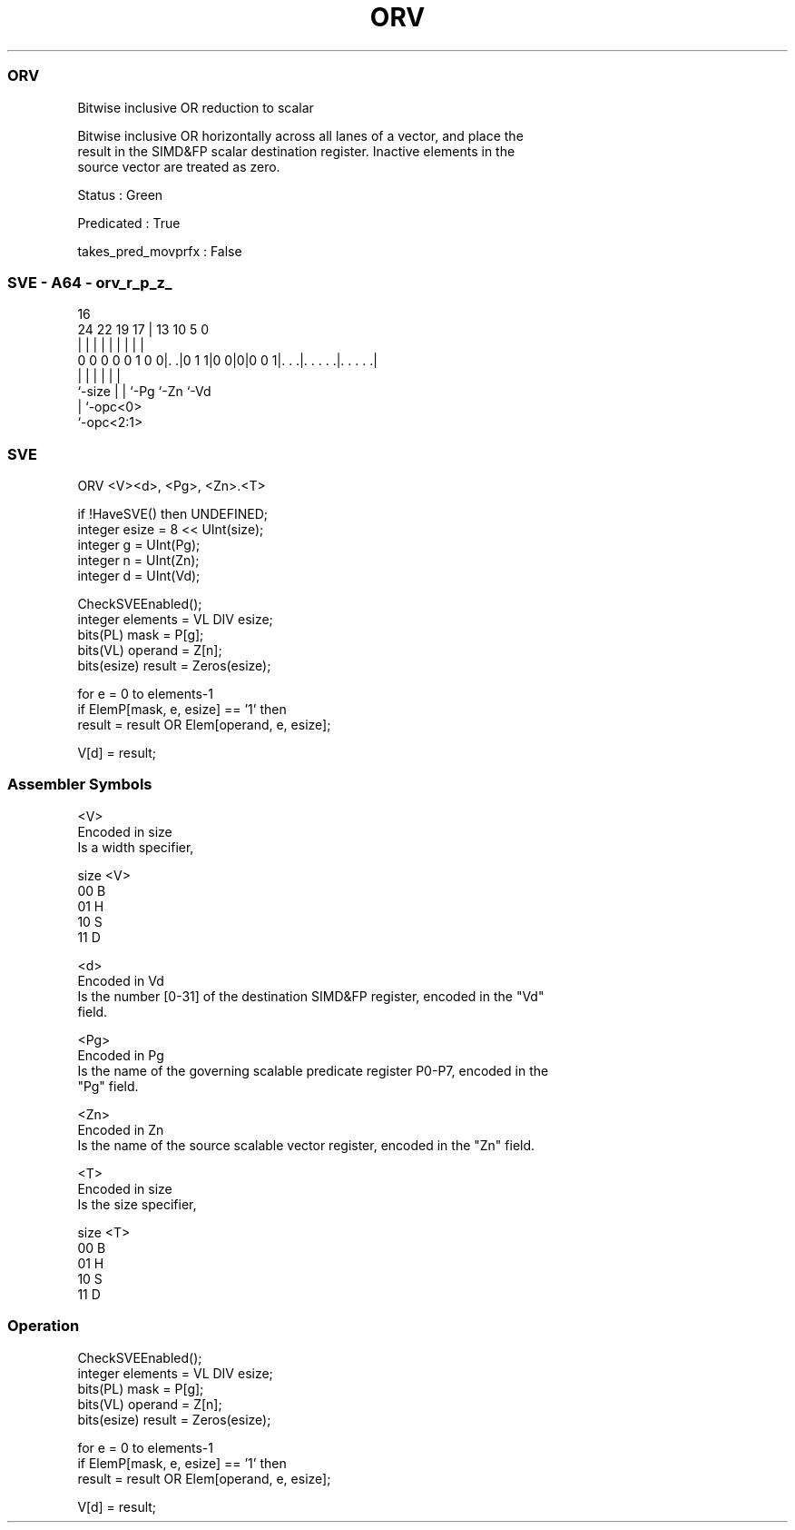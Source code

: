 .nh
.TH "ORV" "7" " "  "instruction" "sve"
.SS ORV
 Bitwise inclusive OR reduction to scalar

 Bitwise inclusive OR horizontally across all lanes of a vector, and place the
 result in the SIMD&FP scalar destination register. Inactive elements in the
 source vector are treated as zero.

 Status : Green

 Predicated : True

 takes_pred_movprfx : False



.SS SVE - A64 - orv_r_p_z_
 
                                                                   
                                                                   
                                 16                                
                 24  22    19  17 |    13    10         5         0
                  |   |     |   | |     |     |         |         |
   0 0 0 0 0 1 0 0|. .|0 1 1|0 0|0|0 0 1|. . .|. . . . .|. . . . .|
                  |         |   |       |     |         |
                  `-size    |   |       `-Pg  `-Zn      `-Vd
                            |   `-opc<0>
                            `-opc<2:1>
  
  
 
.SS SVE
 
 ORV     <V><d>, <Pg>, <Zn>.<T>
 
 if !HaveSVE() then UNDEFINED;
 integer esize = 8 << UInt(size);
 integer g = UInt(Pg);
 integer n = UInt(Zn);
 integer d = UInt(Vd);
 
 CheckSVEEnabled();
 integer elements = VL DIV esize;
 bits(PL) mask = P[g];
 bits(VL) operand = Z[n];
 bits(esize) result = Zeros(esize);
 
 for e = 0 to elements-1
     if ElemP[mask, e, esize] == '1' then
         result = result OR Elem[operand, e, esize];
 
 V[d] = result;
 

.SS Assembler Symbols

 <V>
  Encoded in size
  Is a width specifier,

  size <V> 
  00   B   
  01   H   
  10   S   
  11   D   

 <d>
  Encoded in Vd
  Is the number [0-31] of the destination SIMD&FP register, encoded in the "Vd"
  field.

 <Pg>
  Encoded in Pg
  Is the name of the governing scalable predicate register P0-P7, encoded in the
  "Pg" field.

 <Zn>
  Encoded in Zn
  Is the name of the source scalable vector register, encoded in the "Zn" field.

 <T>
  Encoded in size
  Is the size specifier,

  size <T> 
  00   B   
  01   H   
  10   S   
  11   D   



.SS Operation

 CheckSVEEnabled();
 integer elements = VL DIV esize;
 bits(PL) mask = P[g];
 bits(VL) operand = Z[n];
 bits(esize) result = Zeros(esize);
 
 for e = 0 to elements-1
     if ElemP[mask, e, esize] == '1' then
         result = result OR Elem[operand, e, esize];
 
 V[d] = result;

